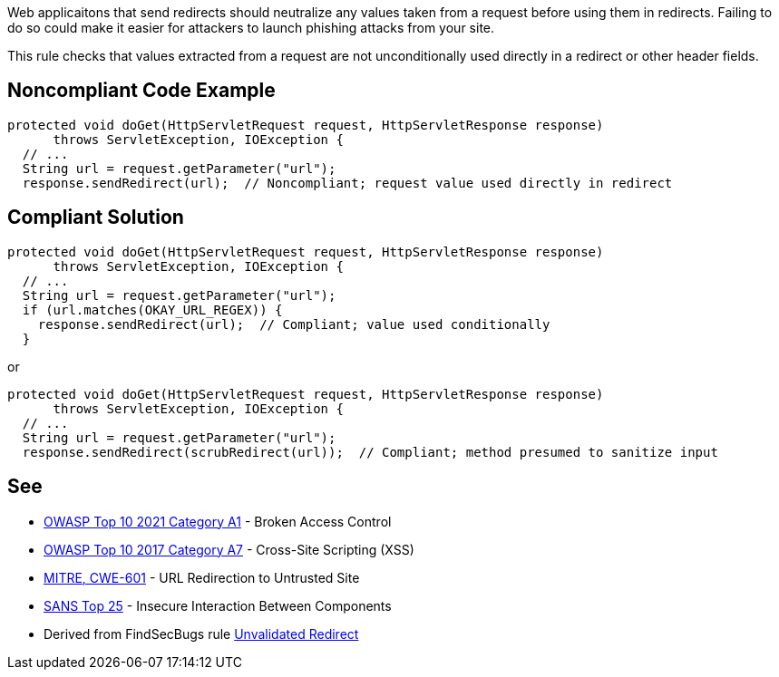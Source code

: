 Web applicaitons that send redirects should neutralize any values taken from a request before using them in redirects. Failing to do so could make it easier for attackers to launch phishing attacks from your site.


This rule checks that values extracted from a request are not unconditionally used directly in a redirect or other header fields.


== Noncompliant Code Example

----
protected void doGet(HttpServletRequest request, HttpServletResponse response) 
      throws ServletException, IOException {
  // ...
  String url = request.getParameter("url");
  response.sendRedirect(url);  // Noncompliant; request value used directly in redirect
----


== Compliant Solution

----
protected void doGet(HttpServletRequest request, HttpServletResponse response) 
      throws ServletException, IOException {
  // ...
  String url = request.getParameter("url");
  if (url.matches(OKAY_URL_REGEX)) {
    response.sendRedirect(url);  // Compliant; value used conditionally
  }
----
or

----
protected void doGet(HttpServletRequest request, HttpServletResponse response) 
      throws ServletException, IOException {
  // ...
  String url = request.getParameter("url");
  response.sendRedirect(scrubRedirect(url));  // Compliant; method presumed to sanitize input
----


== See

* https://owasp.org/Top10/A01_2021-Broken_Access_Control/[OWASP Top 10 2021 Category A1] - Broken Access Control
* https://www.owasp.org/index.php/Top_10-2017_A7-Cross-Site_Scripting_(XSS)[OWASP Top 10 2017 Category A7] - Cross-Site Scripting (XSS)
* https://cwe.mitre.org/data/definitions/601.html[MITRE, CWE-601] - URL Redirection to Untrusted Site
* https://www.sans.org/top25-software-errors/#cat1[SANS Top 25] - Insecure Interaction Between Components
* Derived from FindSecBugs rule https://h3xstream.github.io/find-sec-bugs/bugs.htm#UNVALIDATED_REDIRECT[Unvalidated Redirect]

